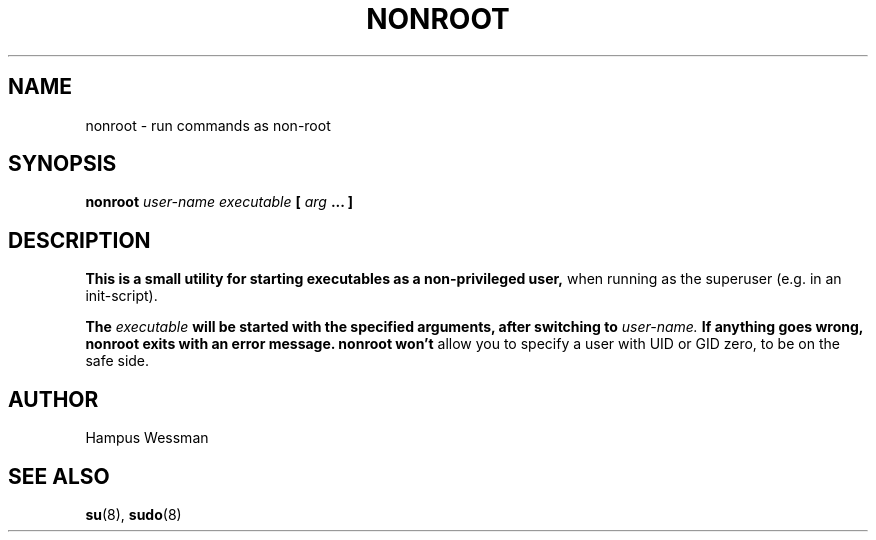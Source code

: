 .\" Process this file with
.\" groff -man -Tascii nonroot.8
.\"
.TH NONROOT 8 "JUNE 2012" "nonroot" "User Manuals"
.SH NAME
nonroot \- run commands as non-root
.SH SYNOPSIS
.B nonroot
.I user-name 
.I executable
.B [
.I arg
.B ... ]
.SH DESCRIPTION
.B This is a small utility for starting executables as a non-privileged user,
when running as the superuser (e.g. in an init-script).

.B The
.I executable
.B will be started with the specified arguments, after switching to 
.I user-name.
.B If anything goes wrong, nonroot exits with an error message. nonroot won't
allow you to specify a user with UID or GID zero, to be on the safe side.
.SH AUTHOR
Hampus Wessman
.SH "SEE ALSO"
.BR su (8),
.BR sudo (8)
